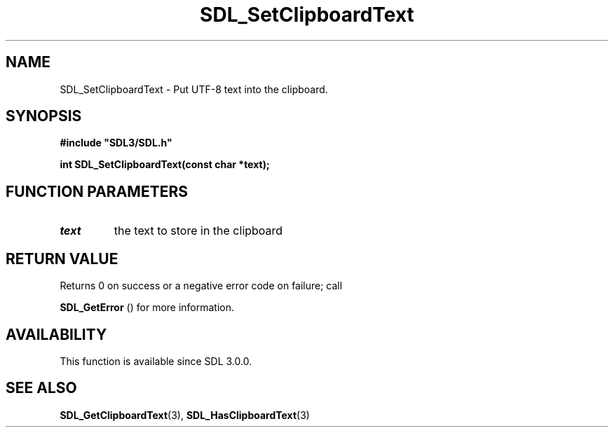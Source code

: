 .\" This manpage content is licensed under Creative Commons
.\"  Attribution 4.0 International (CC BY 4.0)
.\"   https://creativecommons.org/licenses/by/4.0/
.\" This manpage was generated from SDL's wiki page for SDL_SetClipboardText:
.\"   https://wiki.libsdl.org/SDL_SetClipboardText
.\" Generated with SDL/build-scripts/wikiheaders.pl
.\"  revision SDL-aba3038
.\" Please report issues in this manpage's content at:
.\"   https://github.com/libsdl-org/sdlwiki/issues/new
.\" Please report issues in the generation of this manpage from the wiki at:
.\"   https://github.com/libsdl-org/SDL/issues/new?title=Misgenerated%20manpage%20for%20SDL_SetClipboardText
.\" SDL can be found at https://libsdl.org/
.de URL
\$2 \(laURL: \$1 \(ra\$3
..
.if \n[.g] .mso www.tmac
.TH SDL_SetClipboardText 3 "SDL 3.0.0" "SDL" "SDL3 FUNCTIONS"
.SH NAME
SDL_SetClipboardText \- Put UTF-8 text into the clipboard\[char46]
.SH SYNOPSIS
.nf
.B #include \(dqSDL3/SDL.h\(dq
.PP
.BI "int SDL_SetClipboardText(const char *text);
.fi
.SH FUNCTION PARAMETERS
.TP
.I text
the text to store in the clipboard
.SH RETURN VALUE
Returns 0 on success or a negative error code on failure; call

.BR SDL_GetError
() for more information\[char46]

.SH AVAILABILITY
This function is available since SDL 3\[char46]0\[char46]0\[char46]

.SH SEE ALSO
.BR SDL_GetClipboardText (3),
.BR SDL_HasClipboardText (3)
